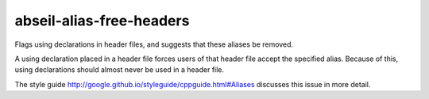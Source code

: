 .. title:: clang-tidy - abseil-alias-free-headers

abseil-alias-free-headers
=========================

Flags using declarations in header files, and suggests that these aliases be removed.

A using declaration placed in a header file forces users of that header file
accept the specified alias. Because of this, using declarations should almost never
be used in a header file. 

The style guide  http://google.github.io/styleguide/cppguide.html#Aliases discusses this
issue in more detail. 

